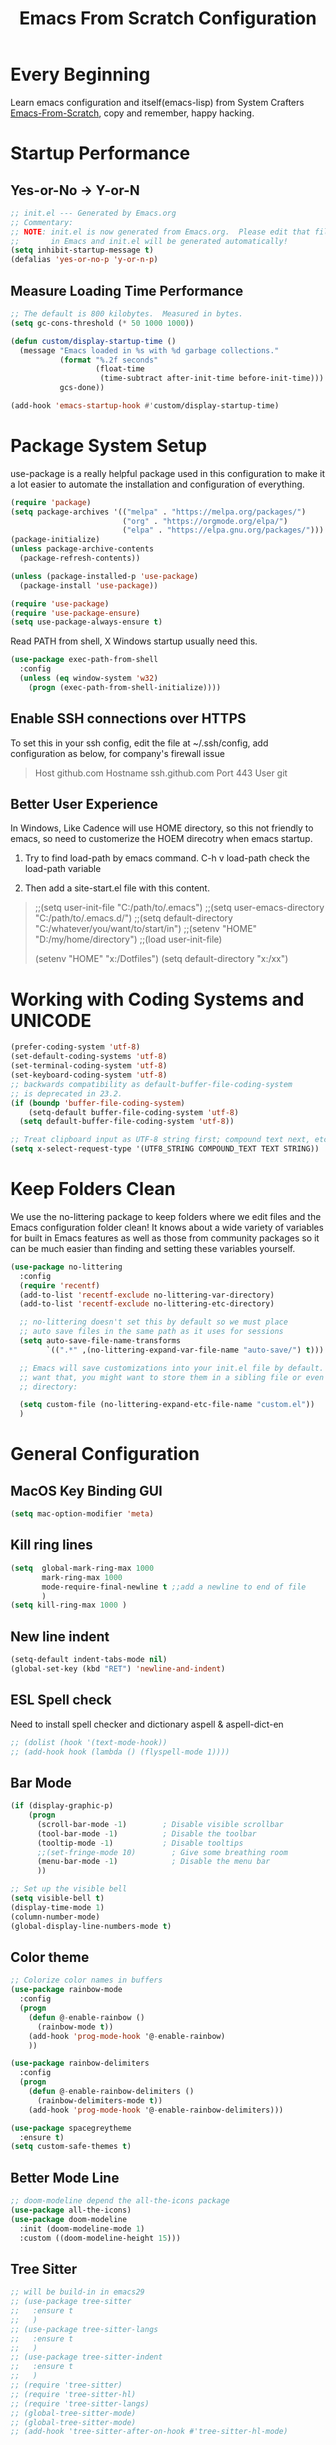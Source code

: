 #+title: Emacs From Scratch Configuration
#+STARTUP: overview
#+PROPERTY: header-args:emacs-lisp :tangle ./init.el :mkdirp yes
* Every Beginning
Learn emacs configuration and itself(emacs-lisp) from System Crafters
[[https://github.com/daviwil/emacs-from-scratch][Emacs-From-Scratch]], copy and remember, happy hacking.

* Startup Performance
** Yes-or-No -> Y-or-N
#+begin_src emacs-lisp
;; init.el --- Generated by Emacs.org
;; Commentary:
;; NOTE: init.el is now generated from Emacs.org.  Please edit that file
;;       in Emacs and init.el will be generated automatically!
(setq inhibit-startup-message t)
(defalias 'yes-or-no-p 'y-or-n-p)
#+end_src

** Measure Loading Time Performance
#+begin_src emacs-lisp
;; The default is 800 kilobytes.  Measured in bytes.
(setq gc-cons-threshold (* 50 1000 1000))

(defun custom/display-startup-time ()
  (message "Emacs loaded in %s with %d garbage collections."
           (format "%.2f seconds"
                   (float-time
                    (time-subtract after-init-time before-init-time)))
           gcs-done))

(add-hook 'emacs-startup-hook #'custom/display-startup-time)
#+end_Src

* Package System Setup
use-package is a really helpful package used in this configuration to make it a
lot easier to automate the installation and configuration of everything.
#+begin_src emacs-lisp
(require 'package)
(setq package-archives '(("melpa" . "https://melpa.org/packages/")
                         ("org" . "https://orgmode.org/elpa/")
                         ("elpa" . "https://elpa.gnu.org/packages/")))
(package-initialize)
(unless package-archive-contents
  (package-refresh-contents))

(unless (package-installed-p 'use-package)
  (package-install 'use-package))

(require 'use-package)
(require 'use-package-ensure)
(setq use-package-always-ensure t)
#+end_src

Read PATH from shell, X Windows startup usually need this.
#+begin_src emacs-lisp
(use-package exec-path-from-shell
  :config
  (unless (eq window-system 'w32)
    (progn (exec-path-from-shell-initialize))))
#+end_src

** Enable SSH connections over HTTPS
To set this in your ssh config, edit the file at ~/.ssh/config, add
configuration as below, for company's firewall issue
#+begin_quote
Host github.com
Hostname ssh.github.com
Port 443
User git
#+end_quote

** Better User Experience
In Windows, Like Cadence will use HOME directory, so this not friendly to emacs,
so need to customerize the HOEM direcotry when emacs startup.

1. Try to find load-path by emacs command. C-h v load-path check the load-path
   variable
      
2. Then add a site-start.el file with this content.
#+begin_quote
;;(setq user-init-file "C:/path/to/.emacs")
;;(setq user-emacs-directory "C:/path/to/.emacs.d/")
;;(setq default-directory "C:/whatever/you/want/to/start/in")
;;(setenv "HOME" "D:/my/home/directory")
;;(load user-init-file)

(setenv "HOME" "x:/Dotfiles")
(setq default-directory "x:/xx")
#+end_quote
   
* Working with Coding Systems and UNICODE
#+begin_src emacs-lisp
(prefer-coding-system 'utf-8)
(set-default-coding-systems 'utf-8)
(set-terminal-coding-system 'utf-8)
(set-keyboard-coding-system 'utf-8)
;; backwards compatibility as default-buffer-file-coding-system
;; is deprecated in 23.2.
(if (boundp 'buffer-file-coding-system)
    (setq-default buffer-file-coding-system 'utf-8)
  (setq default-buffer-file-coding-system 'utf-8))

;; Treat clipboard input as UTF-8 string first; compound text next, etc.
(setq x-select-request-type '(UTF8_STRING COMPOUND_TEXT TEXT STRING))
#+end_src

* Keep Folders Clean
We use the no-littering package to keep folders where we edit files and the
Emacs configuration folder clean! It knows about a wide variety of variables for
built in Emacs features as well as those from community packages so it can be
much easier than finding and setting these variables yourself.

#+begin_src emacs-lisp
(use-package no-littering
  :config
  (require 'recentf)
  (add-to-list 'recentf-exclude no-littering-var-directory)
  (add-to-list 'recentf-exclude no-littering-etc-directory)

  ;; no-littering doesn't set this by default so we must place
  ;; auto save files in the same path as it uses for sessions
  (setq auto-save-file-name-transforms
        `((".*" ,(no-littering-expand-var-file-name "auto-save/") t)))
  
  ;; Emacs will save customizations into your init.el file by default. If you don't
  ;; want that, you might want to store them in a sibling file or even in the etc/
  ;; directory:
  
  (setq custom-file (no-littering-expand-etc-file-name "custom.el"))
  )
#+end_src

* General Configuration
** MacOS Key Binding GUI
#+begin_src emacs-lisp
(setq mac-option-modifier 'meta)
#+end_src

** Kill ring lines
#+begin_src emacs-lisp
(setq  global-mark-ring-max 1000 
       mark-ring-max 1000 
       mode-require-final-newline t ;;add a newline to end of file
       )
(setq kill-ring-max 1000 )
#+end_src

** New line indent
#+begin_src emacs-lisp
(setq-default indent-tabs-mode nil)
(global-set-key (kbd "RET") 'newline-and-indent)
#+end_src

** ESL Spell check
Need to install spell checker and dictionary aspell & aspell-dict-en
#+begin_src emacs-lisp
;; (dolist (hook '(text-mode-hook))
;; (add-hook hook (lambda () (flyspell-mode 1))))
#+end_src

** Bar Mode
#+begin_src emacs-lisp
(if (display-graphic-p)
    (progn
      (scroll-bar-mode -1)        ; Disable visible scrollbar
      (tool-bar-mode -1)          ; Disable the toolbar
      (tooltip-mode -1)           ; Disable tooltips
      ;;(set-fringe-mode 10)        ; Give some breathing room
      (menu-bar-mode -1)            ; Disable the menu bar
      ))

;; Set up the visible bell
(setq visible-bell t)
(display-time-mode 1)
(column-number-mode)
(global-display-line-numbers-mode t)
#+end_src

** Color theme
#+begin_src emacs-lisp
;; Colorize color names in buffers
(use-package rainbow-mode
  :config
  (progn
    (defun @-enable-rainbow ()
      (rainbow-mode t))
    (add-hook 'prog-mode-hook '@-enable-rainbow)
    ))

(use-package rainbow-delimiters
  :config
  (progn
    (defun @-enable-rainbow-delimiters ()
      (rainbow-delimiters-mode t))
    (add-hook 'prog-mode-hook '@-enable-rainbow-delimiters)))

(use-package spacegreytheme
  :ensure t)
(setq custom-safe-themes t)
#+end_src

** Better Mode Line
#+begin_src emacs-lisp
;; doom-modeline depend the all-the-icons package 
(use-package all-the-icons)
(use-package doom-modeline
  :init (doom-modeline-mode 1)
  :custom ((doom-modeline-height 15)))
#+end_src

** Tree Sitter
#+begin_src emacs-lisp
;; will be build-in in emacs29
;; (use-package tree-sitter
;;   :ensure t
;;   )
;; (use-package tree-sitter-langs
;;   :ensure t
;;   )
;; (use-package tree-sitter-indent
;;   :ensure t
;;   )
;; (require 'tree-sitter)
;; (require 'tree-sitter-hl)
;; (require 'tree-sitter-langs)
;; (global-tree-sitter-mode)
;; (global-tree-sitter-mode)
;; (add-hook 'tree-sitter-after-on-hook #'tree-sitter-hl-mode)
#+end_src

** Which Key
[[https://github.com/justbur/emacs-which-key][which-key]] is a useful UI panel that appears when you start pressing any key
binding in Emacs to offer you all possible completions for the prefix.  For
example, if you press =C-c= (hold control and press the letter =c=), a panel
will appear at the bottom of the frame displaying all of the bindings under that
prefix and which command they run.  This is very useful for learning the
possible key bindings in the mode of your current buffer.
#+begin_src emacs-lisp
(use-package which-key
  :diminish which-key-mode
  :config
  (which-key-mode)
  (setq which-key-idle-delay 0.5))
#+end_src

** Show Brackets
#+begin_src emacs-lisp
(use-package paren
  :config
  (set-face-attribute 'show-paren-match-expression nil :background "#363e4a")
  (show-paren-mode 1))
#+end_src

** Ivy and Counsel
[[https://oremacs.com/swiper/][Ivy]] is an excellent completion framework for Emacs.  It provides a minimal yet
powerful selection menu that appears when you open files, switch buffers, and
for many other tasks in Emacs.  Counsel is a customized set of commands to
replace `find-file` with `counsel-find-file`, etc which provide useful commands
for each of the default completion commands.

[[https://github.com/Yevgnen/ivy-rich][ivy-rich]] adds extra columns to a few of the Counsel commands to provide more
information about each item. 

#+begin_src emacs-lisp
(use-package ivy
  :bind (
         ("C-s" . swiper)
         :map ivy-minibuffer-map
         ("TAB" . ivy-alt-done)
         ("C-l" . ivy-alt-done)
         ("C-j" . ivy-next-line)
         ("C-k" . ivy-previous-line)
         :map ivy-switch-buffer-map
         ("C-k" . ivy-previous-line)
         ("C-l" . ivy-done)
         ("C-d" . ivy-switch-buffer-kill)
         :map ivy-reverse-i-search-map
         ("C-k" . ivy-previous-line)
         ("C-d" . ivy-reverse-i-search-kill))
  :config
  (setq ivy-use-virtual-buffers t)
  (setq ivy-wrap t)
  (setq ivy-count-format "(%d/%d) ")
  (setq enable-recursive-minibuffers t)
  
  (setq ivy-initial-inputs-alist nil)

  ;; Use different regex strategies per completion command
  (push '(completion-at-point . ivy--regex-fuzzy) ivy-re-builders-alist)
  (push '(swiper . ivy--regex-ignore-order) ivy-re-builders-alist)
  (push '(counsel-M-x . ivy--regex-ignore-order) ivy-re-builders-alist)
  
  ;; Set minibuffer height for different commands
  (setf (alist-get 'counsel-projectile-ag ivy-height-alist) 15)
  (setf (alist-get 'counsel-projectile-rg ivy-height-alist) 15)
  (setf (alist-get 'swiper ivy-height-alist) 15)
  (setf (alist-get 'counsel-switch-buffer ivy-height-alist) 7)
  
  (ivy-mode 1))

(use-package all-the-icons-ivy-rich
  :ensure t
  :init (all-the-icons-ivy-rich-mode 1))

(use-package ivy-rich
  :ensure t
  :init (ivy-rich-mode 1))

(use-package counsel
  :bind (("M-x" . counsel-M-x)
         ("C-x b" . counsel-switch-buffer)
         ("C-M-j" . 'counsel-switch-buffer)
         ("C-x C-b" . counsel-ibuffer)
         ("M-y" . counsel-yank-pop)
         ("C-x C-r" . counsel-recentf)
         ("C-x C-f" . counsel-find-file)
         :map minibuffer-local-map
         ("C-r" . 'counsel-minibuffer-history))
  :custom
  (counsel-linux-app-format-function #'counsel-linux-app-format-function-name-only)
  :config
  (counsel-mode 1))

#+end_src

** Improved Candidate Sorting
prescient.el provides some helpful behavior for sorting Ivy completion
candidates based on how recently or frequently you select them. This can be
especially helpful when using =M-x= to run commands that you don't have bound to
a key but still need to access occasionally.
#+begin_src emacs-lisp
(use-package ivy-prescient
  :after counsel
  :custom
  (ivy-prescient-enable-filtering nil)
  :config
  ;; Uncomment the following line to have sorting remembered across sessions!
                                        ;(prescient-persist-mode 1)
  (ivy-prescient-mode 1))

(use-package smex ;; Adds M-x recent command sorting for counsel-M-x
  :after counsel)
#+end_src
** Ace Windows
GNU Emacs package for selecting a window to switch to.

Just assign ace-window to a short key binding, as switching windows is a common
task. I suggest M-o, as it's short and not bound to anything important in the
default Emacs.
#+begin_src emacs-lisp
(use-package ace-window
  :ensure t
  :bind ("M-o" . ace-window))
#+end_src
** Dimmer Other Windows
#+begin_src emacs-lisp
;; (use-package dimmer
;; :ensure t)
;; (require 'dimmer)
;; (dimmer-configure-which-key)
;; (dimmer-mode t)
#+end_src
** Diff & Hl Mode
#+begin_src emacs-lisp
(use-package diff-hl
  :ensure t)
(global-diff-hl-mode)
#+end_src
** Helpful Help Commands
[[https://github.com/Wilfred/helpful][Helpful]] adds a lot of very helpful (get it?) information to Emacs' =describe-=
command buffers.  For example, if you use =describe-function=, you will not only
get the documentation about the function, you will also see the source code of
the function and where it gets used in other places in the Emacs configuration.
It is very useful for figuring out how things work in Emacs.
#+begin_src emacs-lisp
(use-package helpful
  :ensure t
  :config
  ;; Note that the built-in `describe-function' includes both functions
  ;; and macros. `helpful-function' is functions only, so we provide
  ;; `helpful-callable' as a drop-in replacement.
  (global-set-key (kbd "C-h f") #'helpful-callable)

  (global-set-key (kbd "C-h v") #'helpful-variable)
  (global-set-key (kbd "C-h k") #'helpful-key)
  (global-set-key (kbd "C-h x") #'helpful-command)
  ;; Lookup the current symbol at point. C-c C-d is a common keybinding
  ;; for this in lisp modes.
  (global-set-key (kbd "C-c C-d") #'helpful-at-point)
  
  ;; By default, C-h F is bound to `Info-goto-emacs-command-node'. Helpful
  ;; already links to the manual, if a function is referenced there.
  (global-set-key (kbd "C-h F") #'helpful-function)
  
  (setq counsel-describe-function-function #'helpful-callable)
  (setq counsel-describe-variable-function #'helpful-variable)
  )
#+end_src

* Programming Configuration
** Projectile
#+begin_src emacs-lisp
(use-package projectile
  :ensure t
  :config
  (projectile-mode +1)
  ;; Recommended keymap prefix on macOS
  (define-key projectile-mode-map (kbd "s-p") 'projectile-command-map)
  ;; Recommended keymap prefix on Windows/Linux
  (define-key projectile-mode-map (kbd "C-c p") 'projectile-command-map))
#+end_src
** Commenting
#+begin_src emacs-lisp
  (use-package evil-nerd-commenter
    :ensure t
    :bind ("M-/" . evilnc-comment-or-uncomment-lines))
#+end_src

** LSP Configuration
Try to use lsp-bridge as the lsp client. Using Python multithreading techniques,
lsp-bridge builds a high-speed cache between Emacs and the LSP server, ensuring
that Emacs never gets stuck while providing a smooth and seamless code
completion experience.
#+begin_src emacs-lisp

(use-package clang-format
  :ensure t)
(defun clang-format-save-hook ()
  "format buffer before save it"
  (add-hook 'before-save-hook
            (lambda ()
              (when (locate-dominating-file "." ".clang-format")
                (clang-format-buffer))
              nil)
            nil
            t))
(add-hook 'c-mode-hook (lambda() (clang-format-save-hook)))
(add-hook 'c++-mode-hook (lambda() (clang-format-save-hook)))

(use-package yasnippet
  :ensure t
  :config
  (yas-global-mode 1))

;; install depending package
(use-package posframe
  :ensure t)
(use-package markdown-mode
  :ensure t)
;; popup completion
(unless (display-graphic-p)
  (add-to-list 'load-path "~/.emacs.d/custom-package/emacs-popon")
  (add-to-list 'load-path "~/.emacs.d/custom-package/acm-terminal")
  (with-eval-after-load 'acm
    (require 'acm-terminal)))

(add-to-list 'load-path "~/.emacs.d/custom-package/lsp-bridge")
(require 'lsp-bridge)
;; (define-key global-map [remap xref-find-definitions] 'lsp-bridge-find-def)
;; (define-key global-map [remap xref-pop-marker-stack] 'lsp-bridge-find-def-return)
;; (setq lsp-bridge-enable-org-babel t)
(global-set-key (kbd "M-.") 'lsp-bridge-find-def)
(global-set-key (kbd "M-,") 'lsp-bridge-find-def-return)
(global-lsp-bridge-mode)

#+end_src
A special kind of key binding can be used to remap one command to another,
without having to refer to the key sequence(s) bound to the original command. To
use this feature, make a key binding for a key sequence that starts with the
dummy event remap, followed by the command name you want to remap; for the
binding, specify the new definition (usually a command name, but possibly any
other valid definition for a key binding). 

** Citre
Citre is an advanced Ctags (or actually, readtags) frontend for Emacs. It
offers: 
1. completion-at-point, xref and imenu integration.
2. citre-jump: A completing-read UI for jumping to definition.
3. citre-peek: A powerful code reading tool that lets you go down the rabbit
   hole without leaving current
#+begin_src emacs-lisp
(use-package citre
  :ensure t)
(require 'citre)
(require 'citre-config)
(if (eq system-type 'darwin)
    (progn
      (setq citre-ctags-program "uctags")
      (setq citre-readtags-program "ureadtags")))
#+end_src
   
** Languages Setting
*** DTS
For Device tree mode 
#+begin_src emacs-lisp
(use-package dts-mode
  :ensure t
  :config
  (add-to-list 'auto-mode-alist '("\\.overlay\\'" . dts-mode)))
#+end_src
For YAML mode
#+begin_src emacs-lisp
(use-package yaml-mode
  :ensure t)
#+end_src

*** Python
#+begin_src emacs-lisp
(use-package py-yapf
  :ensure t
  :config
  (add-hook 'python-mode-hook 'py-yapf-enable-on-save))

(setq python-shell-interpreter "python"
      ;; python-shell-interpreter-args "-i --simple-prompt")
      python-shell-interpreter-args "-i")
#+end_src
Now set the python virtual environment is quite simple
#+begin_quote
1. python3 -m venv tutorial-env
2. put the setting env in sh file
#+end_quote

*** JavaScript
#+begin_src emacs-lisp
(use-package js2-refactor
  :ensure t
  :config
  (add-hook 'js2-mode-hook #'js2-refactor-mode))

(use-package xref-js2
  :ensure t)

(use-package js2-mode
  :ensure t
  :config
  (add-to-list 'auto-mode-alist '("\\.js\\'" . js2-mode))
  (add-hook 'js2-mode-hook #'js2-imenu-extras-mode))

(use-package prettier-js
  :ensure t)

(js2r-add-keybindings-with-prefix "C-c C-r")
;; (define-key js2-mode-map (kbd "C-k") #'js2r-kill) ;;can not work properly

;; js-mode (which js2 is based on) binds "M-." which conflicts with xref, so
;; unbind it.
(define-key js-mode-map (kbd "M-.") nil)

(add-hook 'js2-mode-hook (lambda ()
                           (add-hook 'xref-backend-functions #'xref-js2-xref-backend nil t)))

;; set proper tab size
(add-hook 'js2-mode-hook
          (lambda ()
            (prettier-js-mode)
            (setq tab-with 2)           
            (setq indent-tabs-mode t)))

#+end_src

*** Common Lisp
1. Install SBCL
#+begin_quote
$pacman -S sbcl
$curl -O http://beta.quicklisp.org/quicklisp.lisp
$sbcl --load quicklisp.lisp
#+end_quote
2. Config SBCL Mode
#+begin_src emacs-lisp
;; (load (expand-file-name "~/quicklisp/slime-helper.el"))
;; Replace "sbcl" with the path to your implementation
;; (setq inferior-lisp-program "/usr/sbin/sbcl")
;; (use-package sly
;;   :config
;;   (setq inferior-lisp-program "/usr/bin/sbcl"
;;         sly-complete-symbol-function 'sly-simple-completions))
#+end_src

*** Scala
1. Install Scala lsp server
#+begin_quote
curl -L -o coursier https://git.io/coursier-cli

chmod +x coursier

./coursier bootstrap \
–java-opt -Xss4m \
–java-opt -Xms100m \
–java-opt -Dmetals.client=emacs \
org.scalameta:metals_2.12:0.11.2 \
-r bintray:scalacenter/releases \
-r sonatype:snapshots \
-o home/bochao.local/bin/metals-emacs -f
#+end_quote

2. Config scala mode
#+begin_src emacs-lisp
(use-package scala-mode
  :interpreter
  ("scala" . scala-mode))

;; Enable sbt mode for executing sbt commands
(use-package sbt-mode
  :commands sbt-start sbt-command
  :config
  ;; WORKAROUND: https://github.com/ensime/emacs-sbt-mode/issues/31
  ;; allows using SPACE when in the minibuffer
  (substitute-key-definition
   'minibuffer-complete-word
   'self-insert-command
   minibuffer-local-completion-map)
  ;; sbt-supershell kills sbt-mode:  https://github.com/hvesalai/emacs-sbt-mode/issues/152
  (setq sbt:program-options '("-Dsbt.supershell=false"))
  )
#+end_src

*** Verilog HDL
#+begin_src emacs-lisp
(add-hook 'verilog-mode-hook
          '(lambda ()
             (company-mode)
             (define-key verilog-mode-map "\M-["
               'citre-peek)
             (define-key verilog-mode-map "\M-."
               'citre-jump)
             (define-key verilog-mode-map "\M-,"
               'citre-jump-back)))
#+end_src

*** CMake
1. Install cmake-language-server first
#+begin_quote
pip install cmake-language-server
#+end_quote
2. CMake Mode Config
#+begin_src emacs-lisp
(use-package cmake-mode
  :config
  (setq auto-mode-alist  
        (append '(("CMakeLists\\.txt\\'" . cmake-mode)  
                  ("\\.cmake\\'" . cmake-mode))  
                auto-mode-alist))
  )
#+end_src
*** Rust
#+begin_src emacs-lisp
(use-package rust-mode
  :ensure t)
#+end_src
*** TAGS
#+begin_src emacs-lisp
;; (use-package xcscope
  ;; :ensure t)
;; (add-hook 'c-mode-hook '(lambda ()
                          ;; (cscope-minor-mode t)))
#+end_src

* Org Mode
** Basic Config
This package provides visual alignment for Org Mode, Markdown and table.el
tables on GUI Emacs. It can properly align tables containing variable-pitch
font, CJK characters and images. Meanwhile, the text-based alignment generated
by Org mode (or Markdown mode) is left untouched.
#+begin_src emacs-lisp
;; use this variable to disable acutal size
;; otherwise the #+ATTR_ORG or #+ATTR_HTML :width 300px will not work
(setq org-image-actual-width nil)

(setq org-agenda-start-with-log-mode t)
(setq org-log-done 'time)
(setq org-log-into-drawer t)

(use-package valign
  :ensure t
  :config
  (add-hook 'org-mode-hook #'valign-mode)
  (add-hook 'org-mode-hook
            (lambda()
              (setq truncate-lines nil))))
#+end_src

** Babel Languages
#+begin_src emacs-lisp
(setq org-src-preserve-indentation t)
(with-eval-after-load 'org
  (org-babel-do-load-languages
   'org-babel-load-languages
   '((emacs-lisp . t)
     (C . t)
     (js . t)
     (makefile . t)
     (python . t)))
  (push '("conf-unix" . conf-unix) org-src-lang-modes))

;; (require 'org-tempo)

#+end_src

** Format Org Babel Code Block
#+begin_src emacs-lisp
(defun indent-org-block-automatically ()
  (when (org-in-src-block-p)
    (org-edit-special)
    (indent-region (point-min) (point-max))
    (org-edit-src-exit)))
(setq org-src-tab-acts-natively t)
(add-hook 'org-babel-pre-tangle-hook 'indent-org-block-automatically)
;; (run-at-time 1 10 'indent-org-block-automatically)
(add-hook 'org-mode-hook (lambda () (setq fill-column 80)))
(add-hook 'org-mode-hook 'turn-on-auto-fill)
#+end_Src
** HTML Export
The Org mode export to HTML setting.
1. By adding extra tag to each org file
#+begin_quote
#+HTML_HEAD: <link rel="stylesheet" type="text/css" href="https://gongzhitaao.org/orgcss/org.css"/>
#+end_quote
#+begin_src emacs-lisp
;; code blocks syntax hightlight
(use-package htmlize
  :ensure t)
#+end_src

2. make the html more readable.
#+begin_src emacs-lisp
(setq org-html-htmlize-output-type 'css)
#+end_src
and more important thing is M-x run commands
#+begin_quote
M-x org-html-htmlize-generate-css
#+end_quote
#+begin_quote
Note: remember to (setq org-html-head-include-default-style nil) to avoid any
unexpected styles from the default styles, see Issue #14. 
#+end_quote
** Org Download
A screenshot taken using gnome-screenshot, scrot, gm, xclip (on Linux),
screencapture (on OS X) or, imagemagick/convert (on Windows). Use the
org-download-screenshot command for this. Customize the backend with
org-download-screenshot-method.
#+begin_src emacs-lisp
;; (use-package org-download
;;   :custom
;;   (org-download-method 'directory)
;;   (org-download-image-dir "./images")
;;   (org-download-timestamp "%Y%m%d-%H%M%S_")
;;   :bind
;;   ("C-M-y" . org-download-screenshot)
;;   )

;; (defun make-images-path (path-name)
;;   "create a direcotry if it is not existed"
;;   (unless (file-directory-p path-name)
;;     (make-directory path-name))
;;   path-name)

;; (defun org-download-wsl-clipboard()
;;   "use powershell to catch the clipboard, 
;;   to simplify the logic, use c:/Users/Public as temporary directoy, and move it into current directoy"
;;   (interactive)
;;   (let* ((powershell "/mnt/c/Windows/System32/WindowsPowerShell/v1.0/powershell.exe")
;;          (file-name (format-time-string "%Y%m%d-%H%M%S_screenshot.png"))
;;          ;; (file-path-powershell (concat "c:/Users/\$env:USERNAME/" file-name))
;;          ;; (file-path-wsl (concat "./images/" file-name))
;;          (file-path-wsl (concat (make-images-path "./images/") file-name))
;;          )
;;     ;; (shell-command (concat powershell " -command \"(Get-Clipboard -Format Image).Save(\\\"C:/Users/\\$env:USERNAME/" file-name "\\\")\""))
;;     (shell-command (concat powershell " -command \"(Get-Clipboard -Format Image).Save(\\\"C:/Users/Public/" file-name "\\\")\""))
;;     (rename-file (concat "/mnt/c/Users/Public/" file-name) file-path-wsl)
;;     (insert (concat "[[file:" file-path-wsl "]]"))
;;     (message "insert DONE.")))

;; ;; Drag-and-drop to `dired`
;; (require 'org-download)
;; (add-hook 'dired-mode-hook 'org-download-enable)

#+end_src

** Org Roam
#+begin_src emacs-lisp
;; (use-package org-roam
;;   :ensure t
;;   :custom
;;   (org-roam-directory (file-truename "~/OrgNotes/"))
;;   (org-roam-completion-everywhere t)
;;   (org-roam-capture-templates
;;    '(("d" "default & gtd" plain
;;       "%?"
;;       :if-new (file+head "gtd/${slug}-%<%Y%m%d%H%M%S>.org" "#+title: ${title}\n")
;;       :unnarrowed t)
;;      ("p" "programming languages" plain
;;       "%?"
;;       :if-new (file+head "languages/${slug}-%<%Y%m%d%H%M%S>.org" "#+title: ${title}\n")
;;       :unnarrowed t)
;;      ("f" "embedded firmware things" plain
;;       "%?"
;;       :if-new (file+head "firmware/${slug}-%<%Y%m%d%H%M%S>.org" "#+title: ${title}\n")
;;       :unnarrowed t)
;;      ("e" "electronics knowledge" plain
;;       "%?"
;;       :if-new (file+head "electronics/${slug}-%<%Y%m%d%H%M%S>.org" "#+title: ${title}\n")
;;       :unnarrowed t)
;;      ))
;;   :bind (("C-c n l" . org-roam-buffer-toggle)
;;          ("C-c n f" . org-roam-node-find)
;;          ("C-c n g" . org-roam-graph)
;;          ("C-c n i" . org-roam-node-insert)
;;          ("C-c n c" . org-roam-capture)
;;          ;; Dailies
;;          ("C-c n j" . org-roam-dailies-capture-today))
;;   :config
;;   ;; If you're using a vertical completion framework, you might want a more informative completion interface
;;   (setq org-roam-node-display-template (concat "${title:*} " (propertize "${tags:10}" 'face 'org-tag)))
;;   (org-roam-db-autosync-mode)
;;   ;; If using org-roam-protocol
;;   (require 'org-roam-protocol))
#+end_src

* Ends
** Profiling
#+begin_src emacs-lisp
  (use-package esup
    :ensure t
    :config
    (setq esup-depth 0))
#+end_src

** GUI Font&Window Size Configuration
#+begin_src emacs-lisp
;; This terminal-local variable tells Lisp programs what window system
;; Emacs is using for displaying the frame. The possible values are
;; x displaying the frame using X
;; w32 MS-Windows GUI
;; ns Nextstep interface(GNUStep and macOS)
;; pc MS-DOS direct scrren
;; nil Displaying the frame on a charachter based terminal
(defun custom/get-font-size ()
  "Get font size depending on X Windows pixel height"
  (cond
   ((and (> (x-display-pixel-height) 1440) (eq window-system 'w32)) 125)
   ((and (>= (x-display-pixel-height) 1080) (eq window-system 'ns)) 125)
   ((> (x-display-pixel-height) 1440) 175)
   ((> (x-display-pixel-height) 1080) 120)
   (t 100)))

(if (display-graphic-p)
    (progn
      (defvar custom/default-font-size (custom/get-font-size))
      (defvar custom/default-variable-font-size (custom/get-font-size))
      (set-face-attribute 'default nil :font "JetBrains Mono" :height custom/default-font-size)
      ;; Set the fixed pitch face
      (set-face-attribute 'fixed-pitch nil :font "JetBrains Mono" :height custom/default-font-size)
      
      ;; Set the variable pitch face
      ;; (set-face-attribute 'variable-pitch nil :font "Cantarell" :height custom/default-variable-font-size :weight 'regular)))
      ;; set the variable pitch face
      (set-face-attribute 'variable-pitch nil :font "Source Sans Pro" :height custom/default-variable-font-size :weight 'regular)
      ))

(if (display-graphic-p)
    (cond ((or (> (x-display-pixel-height) 1080) (eq window-system 'ns))
           (setq default-frame-alist
                 '((top . 10)(left . 10)(width . 100)(height . 60))))
          (t
           (setq default-frame-alist
                 '((top . 10)(left . 10)(width . 80)(height . 40))))
          ))
#+end_src

** Misc
#+begin_src emacs-lisp
;; Disable line numbers for some modes
(dolist (mode '(org-mode-hook
                term-mode-hook
                shell-mode-hook
                treemacs-mode-hook
                eshell-mode-hook))
  (add-hook mode (lambda () (display-line-numbers-mode 0))))

(provide 'init)
  ;;; init.el ends here
#+end_src
